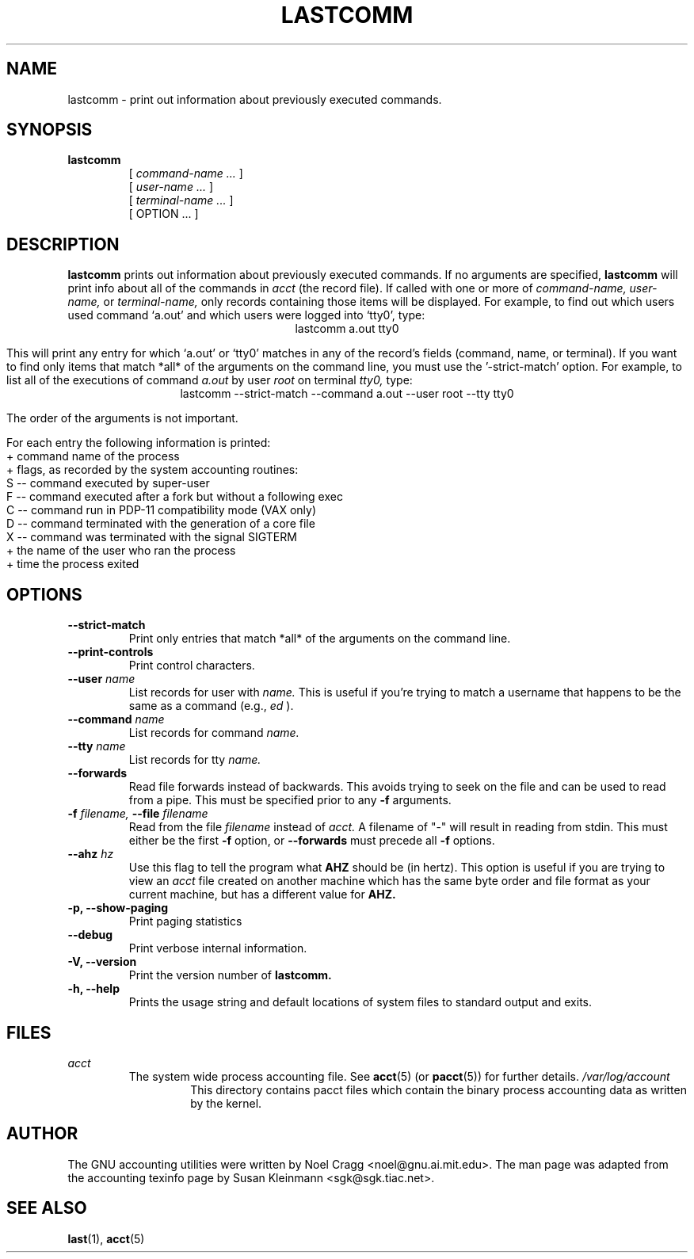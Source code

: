 .TH LASTCOMM 1 "1995 October 31"
.SH NAME
lastcomm \-  print out information about previously executed commands.
.SH SYNOPSIS
.hy 0
.na
.TP
.B lastcomm
[
.I command-name ...
]
.br
[
.I user-name ...
]
.br
[
.I terminal-name ...
]
.br
[ OPTION ... ]
.ad b
.hy 1
.SH DESCRIPTION
.LP
.B lastcomm
prints out information about previously executed
commands.  If no arguments are specified, 
.B lastcomm 
will print info
about all of the commands in 
.I acct
(the record file).  If called with one or more of
.I command-name,
.I user-name, 
or 
.I terminal-name,
only records containing those items will be displayed.  For 
example, to find out which users used command `a.out' 
and which users were logged into `tty0', type:
.ce
lastcomm a.out tty0
.ce 0
.LP
This will print any entry for which `a.out' or `tty0' 
matches in any of the record's fields (command, name, or terminal).  If 
you want to find only items that match *all* of the arguments on the command 
line, you must use the '\-strict-match' option.  For example, to list 
all of the executions of command 
.IR a.out " by user " root " on terminal " tty0, 
type:
.ce 
lastcomm \-\-strict-match \-\-command a.out \-\-user root \-\-tty tty0
.ce 0
.LP
The order of the arguments is not important.
.LP
For each entry the following information is printed:
   + command name of the process
   + flags, as recorded by the system accounting routines:
        S -- command executed by super-user
        F -- command executed after a fork but without a following exec
        C -- command run in PDP-11 compatibility mode (VAX only)
        D -- command terminated with the generation of a core file
        X -- command was terminated with the signal SIGTERM
   + the name of the user who ran the process
   + time the process exited
.SH OPTIONS
.PD 0
.TP
.B \-\-strict\-match
Print only entries that match *all* of the arguments on the command
line.
.TP
.B \-\-print\-controls 
Print control characters.
.TP
.BI \-\-user " name"
List records for user with
.I name.
This is useful if you're trying
to match a username that happens to be the same as a command (e.g.,
.I ed
).
.TP
.BI \-\-command " name"
List records for command
.I name.
.TP
.BI \-\-tty " name"
List records for tty
.I name.
.TP
.BI \-\-forwards
Read file forwards instead of backwards. This avoids trying to seek on the file
and can be used to read from a pipe. This must be specified prior to any
.BI \-f
arguments.
.TP
.BI \-f " filename, " \-\-file " filename"
Read from the file 
.I filename 
instead of
.I acct.
A filename of "-" will result in reading from stdin. This must either be the
first
.BI \-f
option, or
.BI \-\-forwards
must precede all
.BI \-f
options.
.TP
.BI \-\-ahz " hz"
Use this flag to tell the program what
.B AHZ
should be (in hertz).  This option is useful if you are trying to view
an
.I acct
file created on another machine which has the same byte order and file
format as your current machine, but has a different value for
.B AHZ.
.TP
.B \-p, \-\-show\-paging
Print paging statistics
.TP
.B \-\-debug
Print verbose internal information.
.TP
.B \-V, \-\-version
Print the version number of
.B lastcomm.
.TP
.B \-h, \-\-help
Prints the usage string and default locations of system files to
standard output and exits.

.SH FILES
.I acct
.RS
The system wide process accounting file. See
.BR acct (5)
(or
.BR pacct (5))
for further details.
.I /var/log/account
.RS
This directory contains pacct files which contain the binary process
accounting data as written by the kernel.
.RE
.LP

.SH AUTHOR
The GNU accounting utilities were written by Noel Cragg
<noel@gnu.ai.mit.edu>. The man page was adapted from the accounting
texinfo page by Susan Kleinmann <sgk@sgk.tiac.net>.
.SH "SEE ALSO"
.BR last (1),
.BR acct (5)

